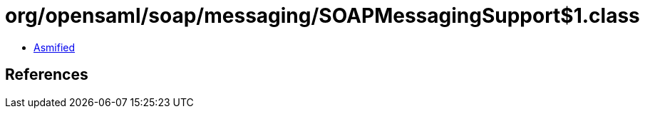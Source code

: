 = org/opensaml/soap/messaging/SOAPMessagingSupport$1.class

 - link:SOAPMessagingSupport$1-asmified.java[Asmified]

== References

